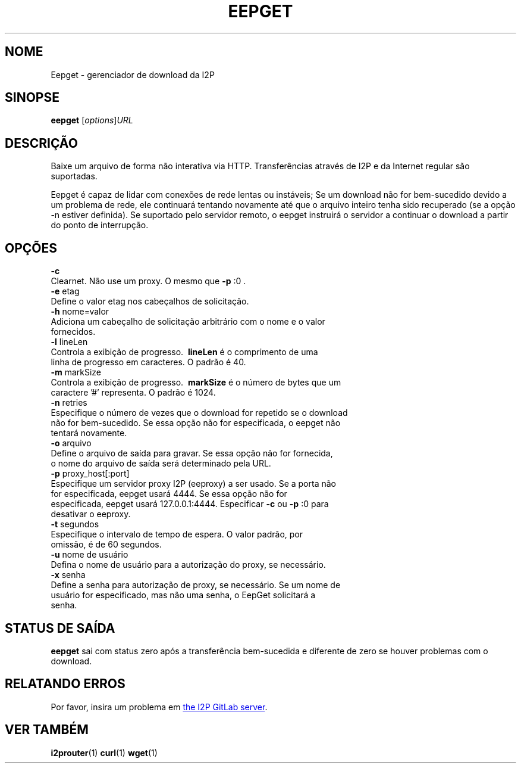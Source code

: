 .\"*******************************************************************
.\"
.\" This file was generated with po4a. Translate the source file.
.\"
.\"*******************************************************************
.TH EEPGET 1 "November 27, 2021" "" I2P

.SH NOME
Eepget \- gerenciador de download da I2P

.SH SINOPSE
\fBeepget\fP [\fIoptions\fP]\fIURL\fP
.br

.SH DESCRIÇÃO
.P
Baixe um arquivo de forma não interativa via HTTP. Transferências através de
I2P e da Internet regular são suportadas.
.P
Eepget é capaz de lidar com conexões de rede lentas ou instáveis; Se um
download não for bem\-sucedido devido a um problema de rede, ele continuará
tentando novamente até que o arquivo inteiro tenha sido recuperado (se a
opção \-n estiver definida). Se suportado pelo servidor remoto, o eepget
instruirá o servidor a continuar o download a partir do ponto de
interrupção.

.SH OPÇÕES
\fB\-c\fP
.TP 
Clearnet. Não use um proxy. O mesmo que \fB\-p\fP :0 .
.TP 

\fB\-e\fP etag
.TP 
Define o valor etag nos cabeçalhos de solicitação.
.TP 

\fB\-h\fP nome=valor
.TP 
Adiciona um cabeçalho de solicitação arbitrário com o nome e o valor fornecidos.
.TP 

\fB\-l\fP lineLen
.TP 
Controla a exibição de progresso. \fB\ lineLen \fP é o comprimento de uma linha de progresso em caracteres. O padrão é 40.
.TP 

\fB\-m\fP markSize
.TP 
Controla a exibição de progresso. \fB\ markSize \fP é o número de bytes que um caractere '#' representa. O padrão é 1024.
.TP 

\fB\-n\fP retries
.TP 
Especifique o número de vezes que o download for repetido se o download não for bem\-sucedido. Se essa opção não for especificada, o eepget não tentará novamente.
.TP 

\fB\-o\fP arquivo
.TP 
Define o arquivo de saída para gravar. Se essa opção não for fornecida, o nome do arquivo de saída será determinado pela URL.
.TP 

\fB\-p\fP proxy_host[:port]
.TP 
Especifique um servidor proxy I2P (eeproxy) a ser usado. Se a porta não for especificada, eepget usará 4444. Se essa opção não for especificada, eepget usará 127.0.0.1:4444. Especificar \fB\-c\fP ou \fB\-p\fP :0 para desativar o eeproxy.
.TP 

\fB\-t\fP segundos
.TP 
Especifique o intervalo de tempo de espera. O valor padrão, por omissão, é de 60 segundos.
.TP 

\fB\-u\fP nome de usuário
.TP 
Defina o nome de usuário para a autorização do proxy, se necessário.
.TP 

\fB\-x\fP senha
.TP 
Define a senha para autorização de proxy, se necessário. Se um nome de usuário for especificado, mas não uma senha, o EepGet solicitará a senha.

.SH "STATUS DE SAÍDA"

\fBeepget\fP sai com status zero após a transferência bem\-sucedida e diferente
de zero se houver problemas com o download.

.SH "RELATANDO ERROS"
Por favor, insira um problema em
.UR https://i2pgit.org/i2p\-hackers/i2p.i2p/\-/issues
the I2P GitLab server
.UE .

.SH "VER TAMBÉM"
\fBi2prouter\fP(1)  \fBcurl\fP(1)  \fBwget\fP(1)

